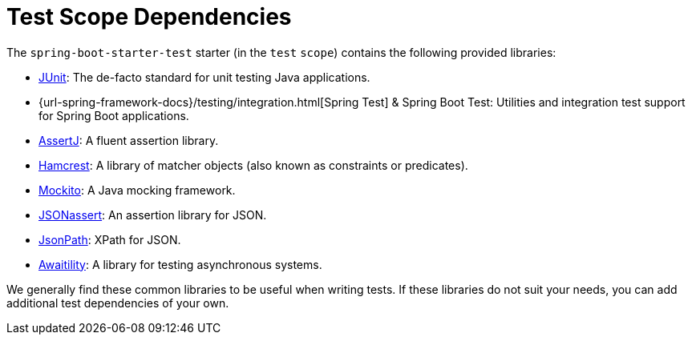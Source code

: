 [[testing.test-scope-dependencies]]
= Test Scope Dependencies

The `spring-boot-starter-test` starter (in the `test` `scope`) contains the following provided libraries:

* https://junit.org[JUnit]: The de-facto standard for unit testing Java applications.
* {url-spring-framework-docs}/testing/integration.html[Spring Test] & Spring Boot Test: Utilities and integration test support for Spring Boot applications.
* https://assertj.github.io/doc/[AssertJ]: A fluent assertion library.
* https://github.com/hamcrest/JavaHamcrest[Hamcrest]: A library of matcher objects (also known as constraints or predicates).
* https://site.mockito.org/[Mockito]: A Java mocking framework.
* https://github.com/skyscreamer/JSONassert[JSONassert]: An assertion library for JSON.
* https://github.com/jayway/JsonPath[JsonPath]: XPath for JSON.
* https://github.com/awaitility/awaitility[Awaitility]: A library for testing asynchronous systems.

We generally find these common libraries to be useful when writing tests.
If these libraries do not suit your needs, you can add additional test dependencies of your own.
